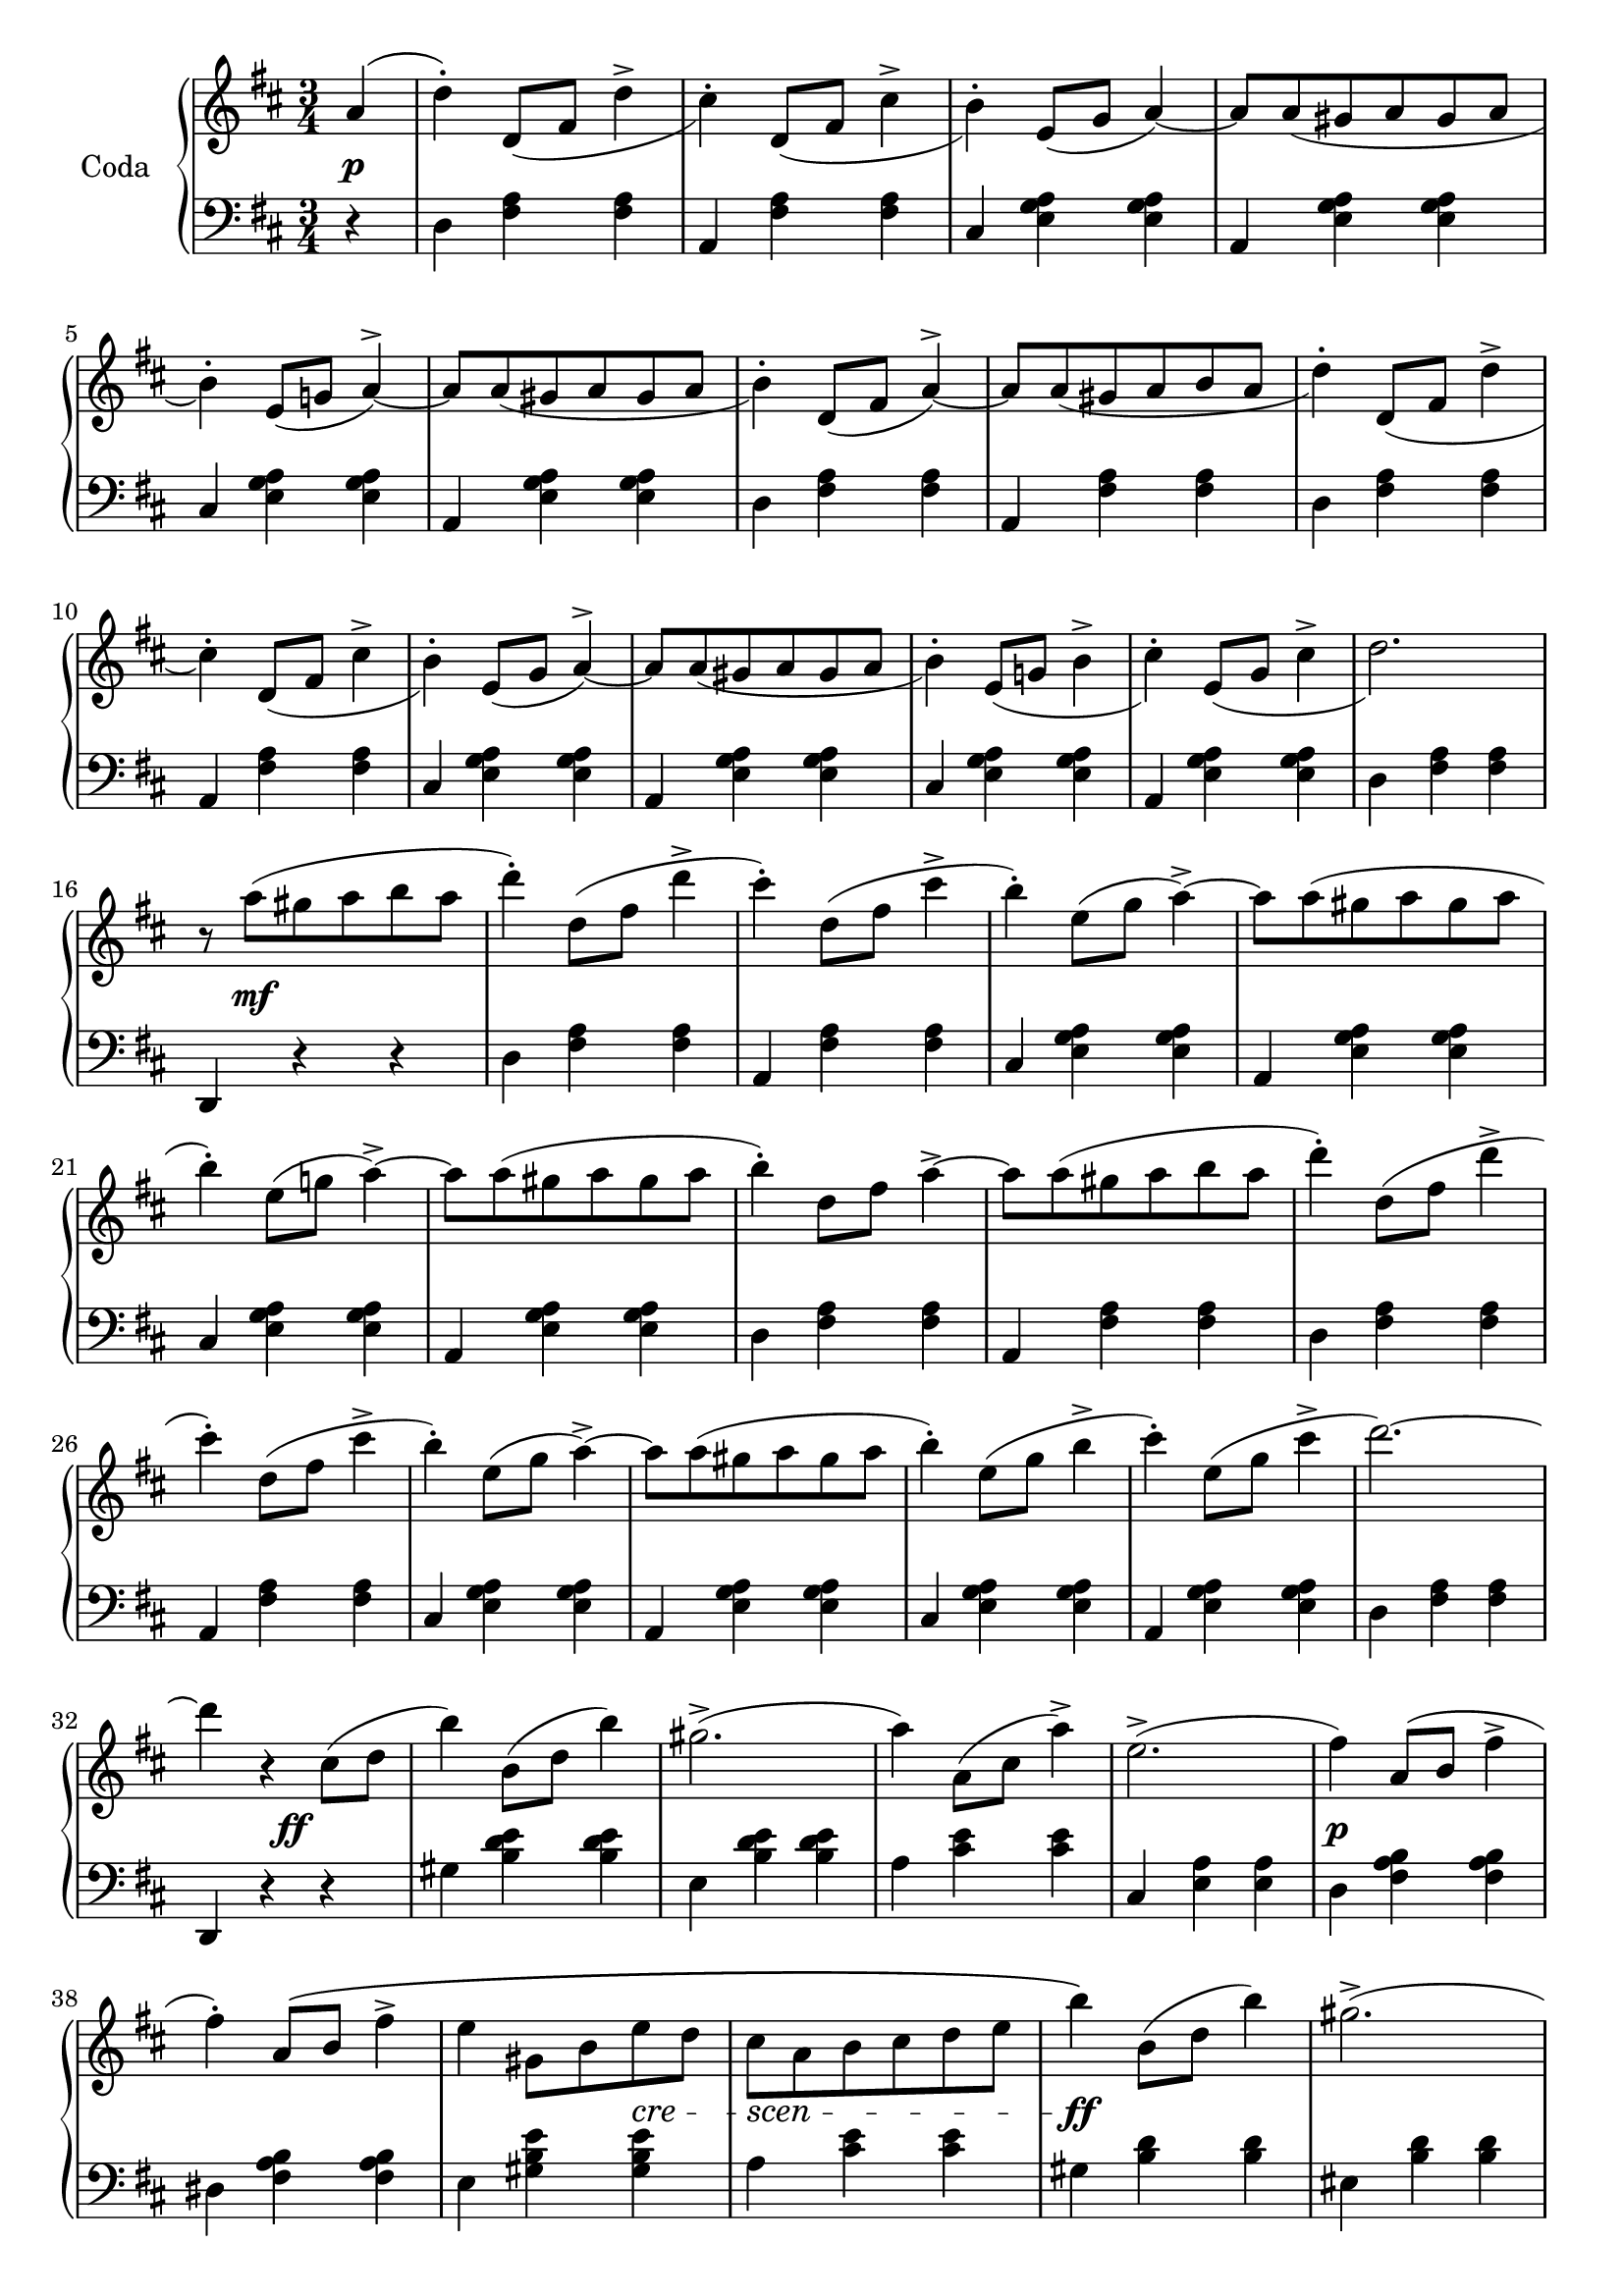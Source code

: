 codaUpper = \relative c'' {
  \clef treble
  \key d \major
  \time 3/4
 
  \repeat volta 2 {
    \partial 4 a4( | d)-. d,8[_( fis] d'4^> | cis4)-. d,8[_( fis] cis'4^> | b4)-.
    e,8[( g] a4) ~ | a8[ a_( gis a gis a] | b4)-. e,8[_( g!] a4^>) ~ |
      a8[ a_( gis a gis a] | b4)-. d,8[_( fis] a4)^> ~ |

    a8[ a_( gis a b a] | d4-.) d,8[_( fis] d'4^> | cis4)-. d,8[_( fis] cis'4^>|b4)-.
    e,8[_( g] a4)^> ~ | a8[ a_( gis a gis a]|b4)-. e,8[_( g!] b4^>|cis)-.
    e,8[_( g] cis4^> | d2.)

    r8 a'8([ gis a b a] | d4)-. d,8[( fis] d'4^> | cis)-.
    d,8[( fis] cis'4^> | b4)-. e,8[( g] a4^>) ~ |
    a8[ a( gis a gis a] | b4)-. e,8[( g!] a4)^> ~ |
    a8[ a( gis a gis a] | b4)-. d,8[ fis] a4^> ~ |

    a8[ a( gis a b a] | d4)-. d,8[( fis] d'4^>| cis4)-.
    d,8[( fis] cis'4^> | b4)-. e,8[( g] a4^>) ~ |
    a8[ a( gis a gis a] | b4)-. e,8[( g] b4^> | cis)-.
    e,8[( g] cis4^> | d2.) ~ |

    d4 r cis,8[( d] b'4) b,8[( d] b'4) gis2.^> ( | a4) a,8[( cis] a'4^>) |
    e2.^> ( |fis4) a,8[( b]  fis'4^>| fis)-. a,8[\( b] fis'4^> | e gis,8[ b e d]

    cis[ a b cis d e] | b'4\) b,8[( d] b'4) | gis2.^> ( | a4)
    a,8[( cis] a'4^>) | eis2. ( | fis4) fis,8([ a] fis'4^>) |
    fis8([ e)] e[( d)] d[( b)] | a2. ~ | a4 r4

  }
  %% ----

  a4( | d)-. d,8[_( fis] d'4^> | cis4)-. d,8[_( fis] cis'4^> | b4)-.
    e,8[( g] a4^>) ~ | a8[ a_( gis a gis a] | b4)-. e,8[_( g!] a4^>) ~ |
      a8[ a_( gis a gis a] | b4)-. d,8[_( fis] a4)^> ~ |   a8[ a_( gis a b a] | 

        d4-.) d,8[_( fis] d'4^> | cis4)-. d,8[_( fis] cis'4^>|b4)-.
    e,8[_( g] a4)^> ~ | a8[ a_( gis a gis a]|b4)-. e,8[_( g!] b4^>)_(|cis)-.
    e,8[_( g] cis4^> | d2.)

   r8 a'8([ gis a b a] | d4)-. d,8[( fis] d'4^> | cis)-.
    d,8[( fis] cis'4^> | b4)-. e,8[( g] a4^>) ~ |
    a8[ a( gis a gis a] | b4)-. e,8[( g!] a4)^> ~ |
    a8[ a( gis a gis a] | b4)-. d,8[ fis] a4^> ~ |  

 a8[ a( gis a b a] | d4)-. d,8[( fis] d'4^>| cis4)-.
    d,8[( fis] cis'4^> | b4)-. e,8[( g] a4^>) ~ |
    a8[ a( gis a gis a] | b4)-. e,8[\( g] b4(^> | cis)\)-.
    e,8[( g] cis4^> )

    \bar "||"

    \tempo "a Tempo animato."
    d4 d,8[ a e' a,] | fis'4 g8[ e a fis] | 
    d'4 <cis e>8[ a <d fis> a] | <cis a'>4 <e, g cis> q|
    <d fis d'> d8[ a e' a,] | fis'4 g8[ e a fis] |
    d'4 <cis e>8[ a <d fis> a] | <cis a'>4 <e, g cis> q|

    <d fis d'> d,8[ d d d] | d4 <d fis> <d fis a> | <d fis a d> d'8[ d d d] |
    d4 <d fis> <d fis a> | <d fis a d> r r | <d fis d'> r r |
    <d, fis d'> r r |<d' fis a d> r r | d,2.\fermata \bar "|."
}

codaLower = \relative c {
  \clef bass
  \key d \major
  \time 3/4

  \repeat volta 2 {
    \partial 4 r4 | d <fis a> q|a, <fis' a> q|cis <e g a> q|a, <e' g a> q|
    cis <e g a> q | a, <e' g a> q | d <fis a> q |

    a, <fis' a> q|d <fis a> q|a, <fis' a> q|cis <e g a> q|a, <e' g a> q|
    cis <e g a> q|a, <e' g a> q|d <fis a> q|

    d, r r | d' <fis a> q|a, <fis' a> q|cis <e g a> q|a, <e' g a> q|cis <e g a> q|
    a, <e' g a> q | d <fis a> q |

    a, <fis' a> q|d <fis a> q|a, <fis' a> q|cis <e g a> q|a, <e' g a> q|
    cis <e g a> q|a, <e' g a> q|d <fis a> q |

    d, r r | gis' <b d e> q|e, <b' d e> q|a <cis e> q|cis, <e a> q|d <fis a b> q|
    dis <fis a b> q|e <gis b e> q|

    a <cis e> q|gis <b d> q|eis, <b' d> q|fis <a cis> q|cis, <gis' b> q|
    d <fis a> q|e <gis b d> q| <a cis> <cis e> q | a, r
  }

  %% -----
  r4 | d <fis a> q|a, <fis' a> q|cis <e g a> q|a, <e' g a> q|
  cis <e g a> q|a, <e' g a> q|d <fis a> q|a, <fis' a> q |

  d <fis a> q|a, <fis' a> q|cis <e g a> q|a, <e' g a> q|
    cis <e g a> q|a, <e' g a> q|d <fis a> q|

    d, r r | d' <fis a> q|a, <fis' a> q|cis <e g a> q|a, <e' g a> q|cis <e g a> q|
    a, <e' g a> q | d <fis a> q |

    a, <fis' a> q|d <fis a> q|a, <fis' a> q|cis <e g a> q|a, <e' g a> q|
    cis <e g a> q|a, <e' g a> q

    \bar "||"

    <d fis a> <fis d'>-. <a e'>-. | <d fis>-.
    \clef treble <e g>-. <fis a>-. | q-. <e g a>-. <d fis a>-. |
    <a e' g> r \clef bass <a a,> | <d d,> <d fis,>-. <e a,>-. |
    <fis d>-. \clef treble <e g>-. <fis a>-. | q-. <e g a>-. <d fis a>-. |
    <a e' g> r \clef bass <a a,> |

    <d, d,> <d fis a>8[ q q q] | q4 q q | q <d fis a d>8[ q q q] |
    q4 q4 q4 | q r r \clef treble | <d' a'> r r |
    \clef bass <a d,> r r | \clef treble <d fis a> r r |
    \clef bass 
    <<
      { \voiceOne  \crossStaff { <fis, a>2. }}
        \new Voice { \voiceTwo  <d d,>2._\fermata }
        >>
        \bar "|."
}





%%%% DYNAMICS

codaDynamics = {
  \repeat volta 2 {
    \partial 4 s4\p \repeat unfold 7 { s2. }

    \repeat unfold 8 { s2. }

    s8 s2\mf s8 \repeat unfold 7 { s2. }

    \repeat unfold 8 { s2. }

    s4. s4.\ff s2. s2. s2. s2. s2.\p s2. s2
    \set crescendoSpanner = #'text
    \set crescendoText = \markup \italic "cre" 
    s4\<
    \set crescendoText = \markup \italic "scen" 
    s8\< s4 s4 s8\do s2.\ff s2. s2. s2. s2.\p 
    \set crescendoText = \markup \italic "cresc."
    s2\< s8 s8\ff s2. s2
  }

  %%

  s4\f \repeat unfold 8 { s2. }
  \repeat unfold 7 { s2. } s8 s2\ff s8
  \repeat unfold 8 { s2. }
  \set crescendoText = \markup \italic "poco"
  s2\<
  \set crescendoText = \markup \italic "ral"
  s1
  \set crescendoText = \markup \italic "len"
  s4 s2\< s2
  \set crescendoText = \markup \italic "tan"
  s1\< s4. s4.\do

  s2.\ff
  \repeat unfold 16 { s2. }

}

\score {
  \new PianoStaff <<
    \set PianoStaff.instrumentName = "Coda"
    \new Staff = "upper" \codaUpper
    \new Dynamics = "Dynamics_pf" \codaDynamics
    \new Staff = "lower" \codaLower
  >>
  \layout { 
    \context {
    \PianoStaff
    \consists #Span_stem_engraver
    }
    \context {
      \Score
      \override SpacingSpanner.base-shortest-duration = #(ly:make-moment 1/14)
    }
    \set Score.doubleRepeatType = #":|.|:"
  }
}

